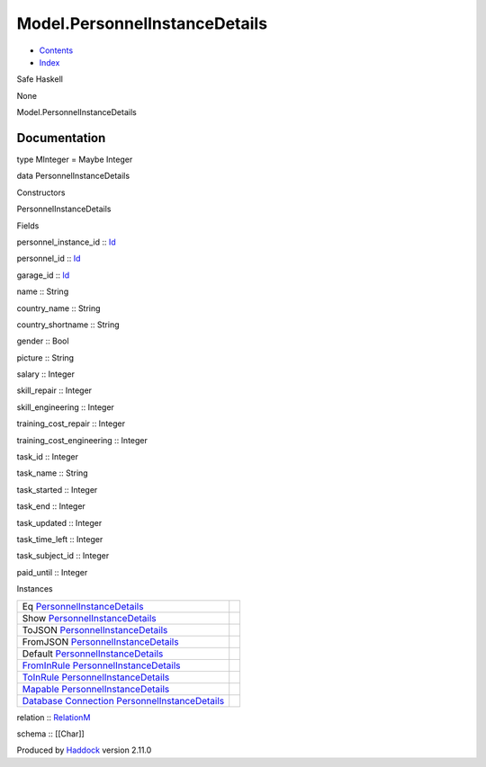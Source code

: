 ==============================
Model.PersonnelInstanceDetails
==============================

-  `Contents <index.html>`__
-  `Index <doc-index.html>`__

 

Safe Haskell

None

Model.PersonnelInstanceDetails

Documentation
=============

type MInteger = Maybe Integer

data PersonnelInstanceDetails

Constructors

PersonnelInstanceDetails

 

Fields

personnel\_instance\_id :: `Id <Model-General.html#t:Id>`__
     
personnel\_id :: `Id <Model-General.html#t:Id>`__
     
garage\_id :: `Id <Model-General.html#t:Id>`__
     
name :: String
     
country\_name :: String
     
country\_shortname :: String
     
gender :: Bool
     
picture :: String
     
salary :: Integer
     
skill\_repair :: Integer
     
skill\_engineering :: Integer
     
training\_cost\_repair :: Integer
     
training\_cost\_engineering :: Integer
     
task\_id :: Integer
     
task\_name :: String
     
task\_started :: Integer
     
task\_end :: Integer
     
task\_updated :: Integer
     
task\_time\_left :: Integer
     
task\_subject\_id :: Integer
     
paid\_until :: Integer
     

Instances

+-----------------------------------------------------------------------------------------------------------------------------------------------------------------------------------------------------+-----+
| Eq `PersonnelInstanceDetails <Model-PersonnelInstanceDetails.html#t:PersonnelInstanceDetails>`__                                                                                                    |     |
+-----------------------------------------------------------------------------------------------------------------------------------------------------------------------------------------------------+-----+
| Show `PersonnelInstanceDetails <Model-PersonnelInstanceDetails.html#t:PersonnelInstanceDetails>`__                                                                                                  |     |
+-----------------------------------------------------------------------------------------------------------------------------------------------------------------------------------------------------+-----+
| ToJSON `PersonnelInstanceDetails <Model-PersonnelInstanceDetails.html#t:PersonnelInstanceDetails>`__                                                                                                |     |
+-----------------------------------------------------------------------------------------------------------------------------------------------------------------------------------------------------+-----+
| FromJSON `PersonnelInstanceDetails <Model-PersonnelInstanceDetails.html#t:PersonnelInstanceDetails>`__                                                                                              |     |
+-----------------------------------------------------------------------------------------------------------------------------------------------------------------------------------------------------+-----+
| Default `PersonnelInstanceDetails <Model-PersonnelInstanceDetails.html#t:PersonnelInstanceDetails>`__                                                                                               |     |
+-----------------------------------------------------------------------------------------------------------------------------------------------------------------------------------------------------+-----+
| `FromInRule <Data-InRules.html#t:FromInRule>`__ `PersonnelInstanceDetails <Model-PersonnelInstanceDetails.html#t:PersonnelInstanceDetails>`__                                                       |     |
+-----------------------------------------------------------------------------------------------------------------------------------------------------------------------------------------------------+-----+
| `ToInRule <Data-InRules.html#t:ToInRule>`__ `PersonnelInstanceDetails <Model-PersonnelInstanceDetails.html#t:PersonnelInstanceDetails>`__                                                           |     |
+-----------------------------------------------------------------------------------------------------------------------------------------------------------------------------------------------------+-----+
| `Mapable <Model-General.html#t:Mapable>`__ `PersonnelInstanceDetails <Model-PersonnelInstanceDetails.html#t:PersonnelInstanceDetails>`__                                                            |     |
+-----------------------------------------------------------------------------------------------------------------------------------------------------------------------------------------------------+-----+
| `Database <Model-General.html#t:Database>`__ `Connection <Data-SqlTransaction.html#t:Connection>`__ `PersonnelInstanceDetails <Model-PersonnelInstanceDetails.html#t:PersonnelInstanceDetails>`__   |     |
+-----------------------------------------------------------------------------------------------------------------------------------------------------------------------------------------------------+-----+

relation :: `RelationM <Data-Relation.html#t:RelationM>`__

schema :: [[Char]]

Produced by `Haddock <http://www.haskell.org/haddock/>`__ version 2.11.0
